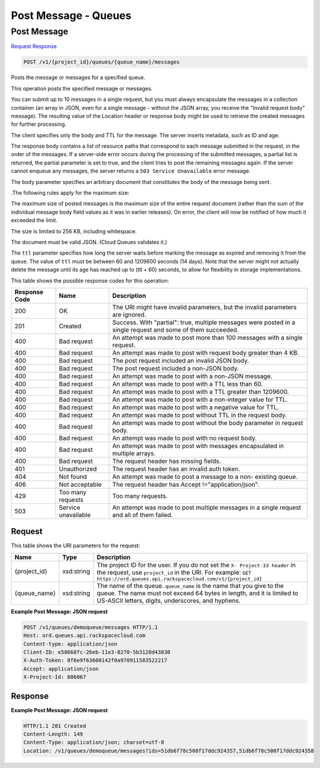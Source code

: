 =============================================================================
Post Message -  Queues
=============================================================================

Post Message
~~~~~~~~~~~~~~~~~~~~~~~~~

`Request <POST_post_message_v1_project_id_queues_queue_name_messages.rst#request>`__
`Response <POST_post_message_v1_project_id_queues_queue_name_messages.rst#response>`__

.. code-block:: javascript

    POST /v1/{project_id}/queues/{queue_name}/messages

Posts the message or messages for a specified queue.

This operation posts the specified message or messages.

You can submit up to 10 messages in a single request, but you must always encapsulate the messages in a collection container (an array in JSON, even for a single message - without the JSON array, you receive the "Invalid request body" message). The resulting value of the Location header or response body might be used to retrieve the created messages for further processing.

The client specifies only the body and TTL for the message. The server inserts metadata, such as ID and age.

The response body contains a list of resource paths that correspond to each message submitted in the request, in the order of the messages. If a server-side error occurs during the processing of the submitted messages, a partial list is returned, the partial parameter is set to true, and the client tries to post the remaining messages again. If the server cannot enqueue any messages, the server returns a ``503 Service Unavailable`` error message.

The ``body`` parameter specifies an arbitrary document that constitutes the body of the message being sent.

.The following rules apply for the maximum size:

The maximum size of posted messages is the maximum size of the entire request document (rather than the sum of the individual message body field values as it was in earlier releases). On error, the client will now be notified of how much it exceeded the limit.

The size is limited to 256 KB, including whitespace.

The document must be valid JSON. (Cloud Queues validates it.)

The ``ttl`` parameter specifies how long the server waits before marking the message as expired and removing it from the queue. The value of ``ttl`` must be between 60 and 1209600 seconds (14 days). Note that the server might not actually delete the message until its age has reached up to (ttl + 60) seconds, to allow for flexibility in storage implementations.



This table shows the possible response codes for this operation:


+--------------------------+-------------------------+-------------------------+
|Response Code             |Name                     |Description              |
+==========================+=========================+=========================+
|200                       |OK                       |The URI might have       |
|                          |                         |invalid parameters, but  |
|                          |                         |the invalid parameters   |
|                          |                         |are ignored.             |
+--------------------------+-------------------------+-------------------------+
|201                       |Created                  |Success. With "partial": |
|                          |                         |true, multiple messages  |
|                          |                         |were posted in a single  |
|                          |                         |request and some of them |
|                          |                         |succeeded.               |
+--------------------------+-------------------------+-------------------------+
|400                       |Bad request              |An attempt was made to   |
|                          |                         |post more than 100       |
|                          |                         |messages with a single   |
|                          |                         |request.                 |
+--------------------------+-------------------------+-------------------------+
|400                       |Bad request              |An attempt was made to   |
|                          |                         |post with request body   |
|                          |                         |greater than 4 KB.       |
+--------------------------+-------------------------+-------------------------+
|400                       |Bad request              |The post request         |
|                          |                         |included an invalid JSON |
|                          |                         |body.                    |
+--------------------------+-------------------------+-------------------------+
|400                       |Bad request              |The post request         |
|                          |                         |included a non-JSON body.|
+--------------------------+-------------------------+-------------------------+
|400                       |Bad request              |An attempt was made to   |
|                          |                         |post with a non-JSON     |
|                          |                         |message.                 |
+--------------------------+-------------------------+-------------------------+
|400                       |Bad request              |An attempt was made to   |
|                          |                         |post with a TTL less     |
|                          |                         |than 60.                 |
+--------------------------+-------------------------+-------------------------+
|400                       |Bad request              |An attempt was made to   |
|                          |                         |post with a TTL greater  |
|                          |                         |than 1209600.            |
+--------------------------+-------------------------+-------------------------+
|400                       |Bad request              |An attempt was made to   |
|                          |                         |post with a non-integer  |
|                          |                         |value for TTL.           |
+--------------------------+-------------------------+-------------------------+
|400                       |Bad request              |An attempt was made to   |
|                          |                         |post with a negative     |
|                          |                         |value for TTL.           |
+--------------------------+-------------------------+-------------------------+
|400                       |Bad request              |An attempt was made to   |
|                          |                         |post without TTL in the  |
|                          |                         |request body.            |
+--------------------------+-------------------------+-------------------------+
|400                       |Bad request              |An attempt was made to   |
|                          |                         |post without the body    |
|                          |                         |parameter in request     |
|                          |                         |body.                    |
+--------------------------+-------------------------+-------------------------+
|400                       |Bad request              |An attempt was made to   |
|                          |                         |post with no request     |
|                          |                         |body.                    |
+--------------------------+-------------------------+-------------------------+
|400                       |Bad request              |An attempt was made to   |
|                          |                         |post with messages       |
|                          |                         |encapsulated in multiple |
|                          |                         |arrays.                  |
+--------------------------+-------------------------+-------------------------+
|400                       |Bad request              |The request header has   |
|                          |                         |missing fields.          |
+--------------------------+-------------------------+-------------------------+
|401                       |Unauthorized             |The request header has   |
|                          |                         |an invalid auth token.   |
+--------------------------+-------------------------+-------------------------+
|404                       |Not found                |An attempt was made to   |
|                          |                         |post a message to a non- |
|                          |                         |existing queue.          |
+--------------------------+-------------------------+-------------------------+
|406                       |Not acceptable           |The request header has   |
|                          |                         |Accept                   |
|                          |                         |!="application/json".    |
+--------------------------+-------------------------+-------------------------+
|429                       |Too many requests        |Too many requests.       |
+--------------------------+-------------------------+-------------------------+
|503                       |Service unavailable      |An attempt was made to   |
|                          |                         |post multiple messages   |
|                          |                         |in a single request and  |
|                          |                         |all of them failed.      |
+--------------------------+-------------------------+-------------------------+


Request
^^^^^^^^^^^^^^^^^

This table shows the URI parameters for the request:

+-------------+-----------+------------------------------------------------------------+
|Name         |Type       |Description                                                 |
+=============+===========+============================================================+
|{project_id} |xsd:string |The project ID for the user. If you do not set the ``X-     |
|             |           |Project-Id header`` in the request, use ``project_id`` in   |
|             |           |the URI. For example: ``GET                                 |
|             |           |https://ord.queues.api.rackspacecloud.com/v1/{project_id}`` |
+-------------+-----------+------------------------------------------------------------+
|{queue_name} |xsd:string |The name of the queue. ``queue_name`` is the name that you  |
|             |           |give to the queue. The name must not exceed 64 bytes in     |
|             |           |length, and it is limited to US-ASCII letters, digits,      |
|             |           |underscores, and hyphens.                                   |
+-------------+-----------+------------------------------------------------------------+








**Example Post Message: JSON request**


.. code::

    POST /v1/queues/demoqueue/messages HTTP/1.1
    Host: ord.queues.api.rackspacecloud.com
    Content-type: application/json
    Client-ID: e58668fc-26eb-11e3-8270-5b3128d43830
    X-Auth-Token: 0f6e9f63600142f0a970911583522217
    Accept: application/json
    X-Project-Id: 806067


Response
^^^^^^^^^^^^^^^^^^





**Example Post Message: JSON request**


.. code::

    HTTP/1.1 201 Created
    Content-Length: 149
    Content-Type: application/json; charset=utf-8
    Location: /v1/queues/demoqueue/messages?ids=51db6f78c508f17ddc924357,51db6f78c508f17ddc924358

